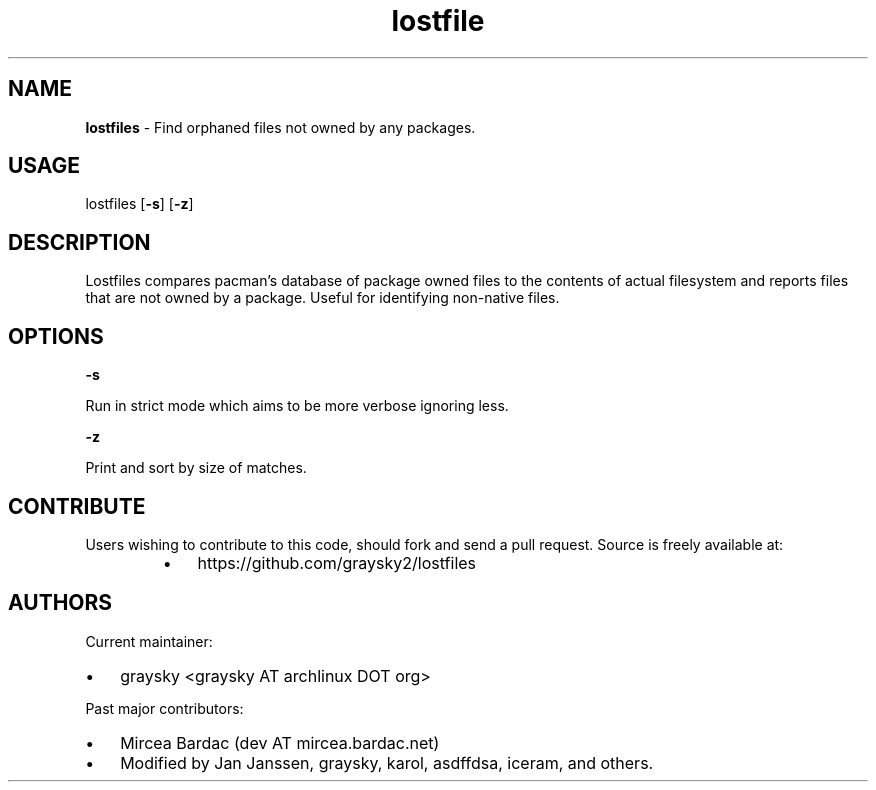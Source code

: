 .\" Text automatically generated by txt2man
.TH lostfile 1 "23 October 2020" "" ""
.SH NAME
\fBlostfiles \fP- Find orphaned files not owned by any packages.
\fB
.SH USAGE
lostfiles [\fB-s\fP] [\fB-z\fP]
.SH DESCRIPTION
Lostfiles compares pacman's database of package owned files to the contents of actual filesystem and reports files that are not owned by a package. Useful for identifying non-native files.
.SH OPTIONS

\fB-s\fP
.PP
.nf
.fam C
  Run in strict mode which aims to be more verbose ignoring less.

.fam T
.fi
\fB-z\fP
.PP
.nf
.fam C
  Print and sort by size of matches.


.fam T
.fi
.SH CONTRIBUTE
Users wishing to contribute to this code, should fork and send a pull request. Source is freely available at: 
.RS
.IP \(bu 3
https://github.com/graysky2/lostfiles
.SH AUTHORS
Current maintainer:
.IP \(bu 3
graysky <graysky AT archlinux DOT org>
.PP
Past major contributors:
.IP \(bu 3
Mircea Bardac (dev AT mircea.bardac.net)
.IP \(bu 3
Modified by Jan Janssen, graysky, karol, asdffdsa, iceram, and others.

